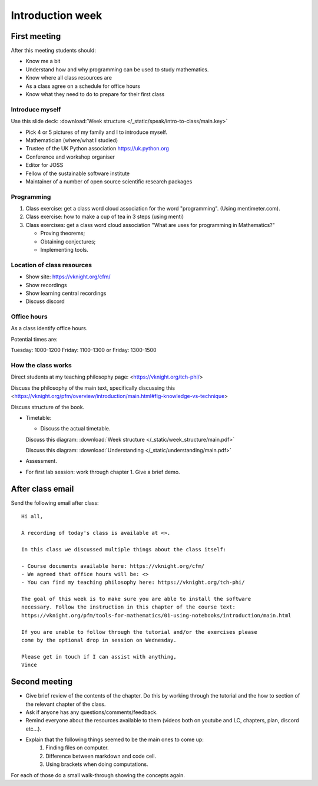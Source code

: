 .. cfm documentation master file, created by
   sphinx-quickstart on Thu Oct  8 17:52:43 2020.
   You can adapt this file completely to your liking, but it should at least
   contain the root `toctree` directive.

Introduction week
=================


First meeting
-------------

After this meeting students should:

- Know me a bit
- Understand how and why programming can be used to study mathematics.
- Know where all class resources are
- As a class agree on a schedule for office hours
- Know what they need to do to prepare for their first class

Introduce myself
****************

Use this slide deck: :download:`Week structure </_static/speak/intro-to-class/main.key>`

- Pick 4 or 5 pictures of my family and I to introduce myself.
- Mathematician (where/what I studied)
- Trustee of the UK Python association https://uk.python.org
- Conference and workshop organiser
- Editor for JOSS
- Fellow of the sustainable software institute
- Maintainer of a number of open source scientific research packages

Programming
***********

1. Class exercise: get a class word cloud association for the word "programming". (Using mentimeter.com).
2. Class exercise: how to make a cup of tea in 3 steps (using menti)
3. Class exercises: get a class word cloud association "What are uses for programming
   in Mathematics?"

   - Proving theorems;
   - Obtaining conjectures;
   - Implementing tools.

Location of class resources
***************************

- Show site: https://vknight.org/cfm/
- Show recordings
- Show learning central recordings
- Discuss discord

Office hours
************

As a class identify office hours.

Potential times are:

Tuesday: 1000-1200
Friday: 1100-1300
or
Friday: 1300-1500


How the class works
*******************

Direct students at my teaching philosophy page: <https://vknight.org/tch-phi/>

Discuss the philosophy of the main text, specifically discussing this
<https://vknight.org/pfm/overview/introduction/main.html#fig-knowledge-vs-technique>

Discuss structure of the book.

- Timetable:

  - Discuss the actual timetable.

  Discuss this diagram: :download:`Week structure </_static/week_structure/main.pdf>`

  Discuss this diagram: :download:`Understanding </_static/understanding/main.pdf>`

- Assessment.

- For first lab session: work through chapter 1. Give a brief demo.

After class email
-----------------

Send the following email after class::

    Hi all,

    A recording of today's class is available at <>.

    In this class we discussed multiple things about the class itself:

    - Course documents available here: https://vknight.org/cfm/
    - We agreed that office hours will be: <>
    - You can find my teaching philosophy here: https://vknight.org/tch-phi/

    The goal of this week is to make sure you are able to install the software
    necessary. Follow the instruction in this chapter of the course text: 
    https://vknight.org/pfm/tools-for-mathematics/01-using-notebooks/introduction/main.html

    If you are unable to follow through the tutorial and/or the exercises please
    come by the optional drop in session on Wednesday.

    Please get in touch if I can assist with anything,
    Vince


Second meeting
--------------

- Give brief review of the contents of the chapter. Do this by working through
  the tutorial and the how to section of the relevant chapter of the class.
- Ask if anyone has any questions/comments/feedback.
- Remind everyone about the resources available to them (videos both on youtube
  and LC, chapters, plan, discord etc...).
- Explain that the following things seemed to be the main ones to come up:
    1. Finding files on computer.
    2. Difference between markdown and code cell.
    3. Using brackets when doing computations.

For each of those do a small walk-through showing the concepts again.

